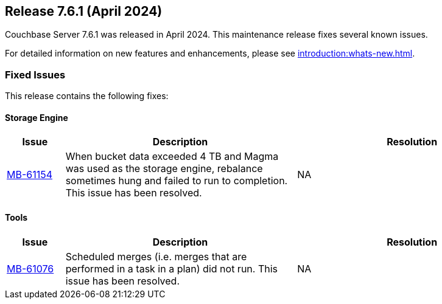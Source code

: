 == Release 7.6.1 (April 2024)

Couchbase Server 7.6.1 was released in April 2024. This maintenance release fixes several known issues.

For detailed information on new features and enhancements, please see xref:introduction:whats-new.adoc[].

[#fixed-issues-761]
=== Fixed Issues

This release contains the following fixes:

==== Storage Engine

[#table-fixed-issues-761-storage-engine,cols="10,40,40"]
|===
|Issue | Description | Resolution

| https://issues.couchbase.com/browse/MB-61154[MB-61154]
| When bucket data exceeded 4 TB and Magma was used as the storage engine, rebalance sometimes hung and failed to run to completion. This issue has been resolved. 
| NA 
|===


==== Tools
[#table-fixed-issues-761-tools,cols="10,40,40"]
|===
|Issue | Description | Resolution

| https://issues.couchbase.com/browse/MB-61076[MB-61076]
| Scheduled merges (i.e. merges that are performed in a task in a plan) did not run.  This issue has been resolved.
| NA
|===

